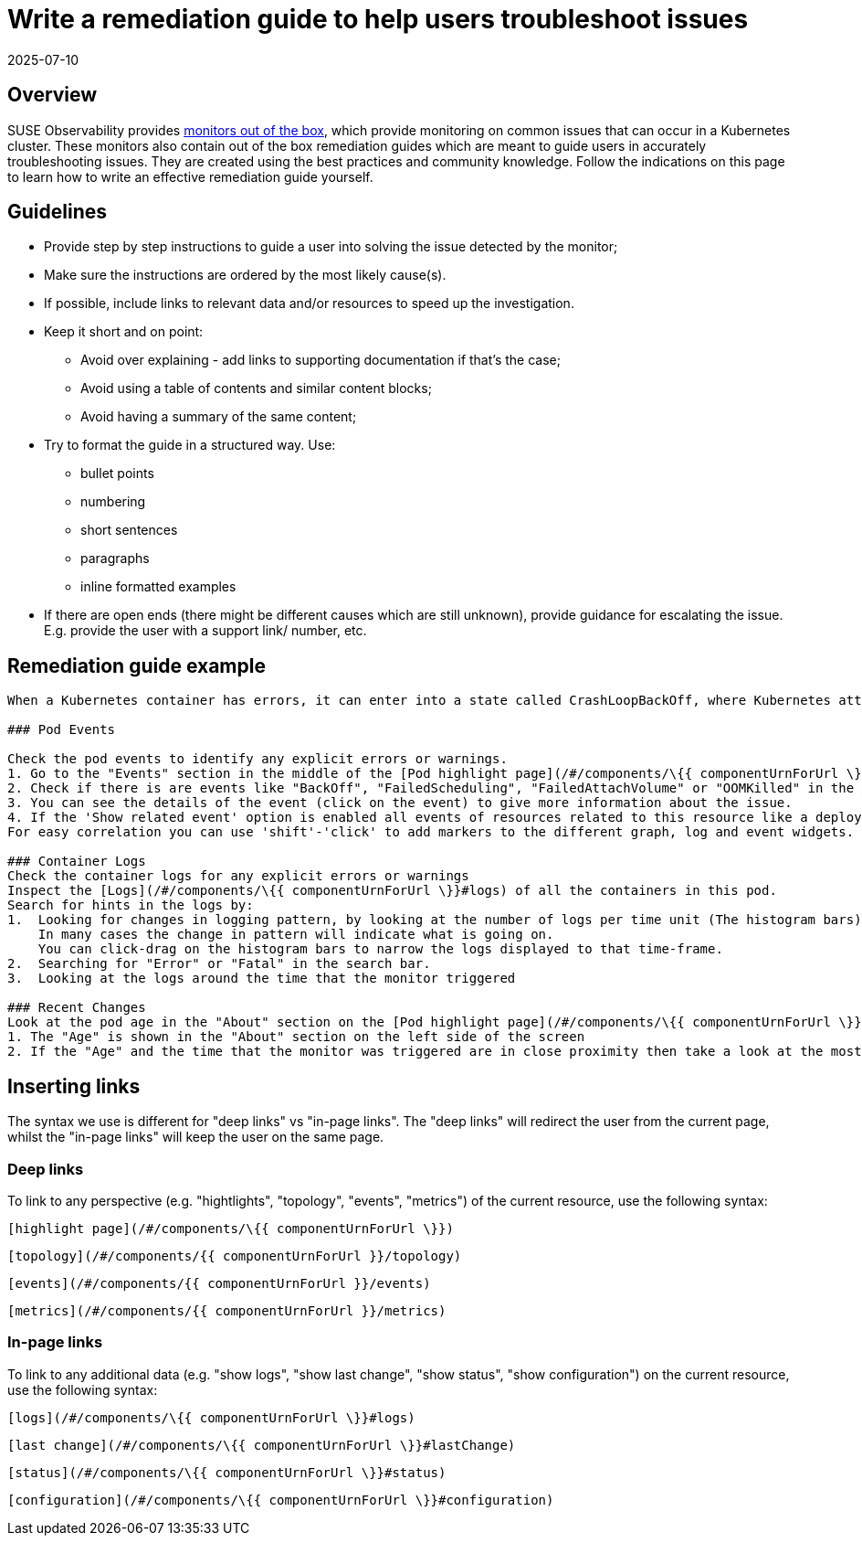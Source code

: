 = Write a remediation guide to help users troubleshoot issues
:revdate: 2025-07-10
:page-revdate: {revdate}
:description: SUSE Observability

== Overview

SUSE Observability provides xref:/use/alerting/k8s-monitors.adoc[monitors out of the box], which provide monitoring on common issues that can occur in a Kubernetes cluster. These monitors also contain out of the box remediation guides which are meant to guide users in accurately troubleshooting issues. They are created using the best practices and community knowledge. Follow the indications on this page to learn how to write an effective remediation guide yourself.

== Guidelines

* Provide step by step instructions to guide a user into solving the issue detected by the monitor;
* Make sure the instructions are ordered by the most likely cause(s).
* If possible, include links to relevant data and/or resources to speed up the investigation.
* Keep it short and on point:
 ** Avoid over explaining - add links to supporting documentation if that's the case;
 ** Avoid using a table of contents and similar content blocks;
 ** Avoid having a summary of the same content;
* Try to format the guide in a structured way. Use:
 ** bullet points
 ** numbering
 ** short sentences
 ** paragraphs
 ** inline formatted examples
* If there are open ends (there might be different causes which are still unknown), provide guidance for escalating the issue. E.g. provide the user with a support link/ number, etc.

== Remediation guide example

----
When a Kubernetes container has errors, it can enter into a state called CrashLoopBackOff, where Kubernetes attempts to restart the container to resolve the issue. The container will continue to restart until the problem is resolved.Take the following steps to diagnose the problem:

### Pod Events

Check the pod events to identify any explicit errors or warnings.
1. Go to the "Events" section in the middle of the [Pod highlight page](/#/components/\{{ componentUrnForUrl \}})
2. Check if there is are events like "BackOff", "FailedScheduling", "FailedAttachVolume" or "OOMKilled" in the Alert Category by clicking on 'Alerts'.
3. You can see the details of the event (click on the event) to give more information about the issue.
4. If the 'Show related event' option is enabled all events of resources related to this resource like a deployment will also show up and can give you a clue if any change on them is causing this issue. You can see this by checking if there is a correlation between the time of a deployment and a change of behaviour seen by the metrics and events of this pod.
For easy correlation you can use 'shift'-'click' to add markers to the different graph, log and event widgets.

### Container Logs
Check the container logs for any explicit errors or warnings
Inspect the [Logs](/#/components/\{{ componentUrnForUrl \}}#logs) of all the containers in this pod.
Search for hints in the logs by:
1.  Looking for changes in logging pattern, by looking at the number of logs per time unit (The histogram bars).
    In many cases the change in pattern will indicate what is going on.
    You can click-drag on the histogram bars to narrow the logs displayed to that time-frame.
2.  Searching for "Error" or "Fatal" in the search bar.
3.  Looking at the logs around the time that the monitor triggered

### Recent Changes
Look at the pod age in the "About" section on the [Pod highlight page](/#/components/\{{ componentUrnForUrl \}}) to identify any recent deployments that might have caused the issue
1. The "Age" is shown in the "About" section on the left side of the screen
2. If the "Age" and the time that the monitor was triggered are in close proximity then take a look at the most recent deployment by clicking on [Show last change](/#/components/\{{ componentUrnForUrl \}}#lastChange).
----

== Inserting links

The syntax we use is different for "deep links" vs "in-page links". The "deep links" will redirect the user from the current page, whilst the "in-page links" will keep the user on the same page.

=== Deep links

To link to any perspective (e.g. "hightlights", "topology", "events", "metrics") of the current resource, use the following syntax:

----
[highlight page](/#/components/\{{ componentUrnForUrl \}})
----

----
[topology](/#/components/{{ componentUrnForUrl }}/topology)
----

----
[events](/#/components/{{ componentUrnForUrl }}/events)
----

----
[metrics](/#/components/{{ componentUrnForUrl }}/metrics)
----

=== In-page links

To link to any additional data (e.g. "show logs", "show last change", "show status", "show configuration") on the current resource, use the following syntax:

----
[logs](/#/components/\{{ componentUrnForUrl \}}#logs)
----

----
[last change](/#/components/\{{ componentUrnForUrl \}}#lastChange)
----

----
[status](/#/components/\{{ componentUrnForUrl \}}#status)
----

----
[configuration](/#/components/\{{ componentUrnForUrl \}}#configuration)
----
